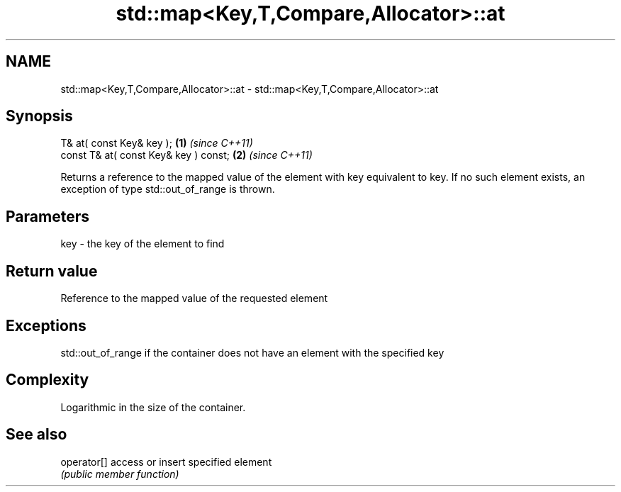 .TH std::map<Key,T,Compare,Allocator>::at 3 "2020.03.24" "http://cppreference.com" "C++ Standard Libary"
.SH NAME
std::map<Key,T,Compare,Allocator>::at \- std::map<Key,T,Compare,Allocator>::at

.SH Synopsis
   T& at( const Key& key );             \fB(1)\fP \fI(since C++11)\fP
   const T& at( const Key& key ) const; \fB(2)\fP \fI(since C++11)\fP

   Returns a reference to the mapped value of the element with key equivalent to key. If no such element exists, an exception of type std::out_of_range is thrown.

.SH Parameters

   key - the key of the element to find

.SH Return value

   Reference to the mapped value of the requested element

.SH Exceptions

   std::out_of_range if the container does not have an element with the specified key

.SH Complexity

   Logarithmic in the size of the container.

.SH See also

   operator[] access or insert specified element
              \fI(public member function)\fP
